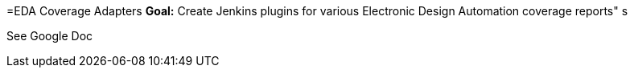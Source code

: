 =EDA Coverage Adapters
*Goal:*  Create Jenkins plugins for various Electronic Design Automation coverage reports"
s








See Google Doc
